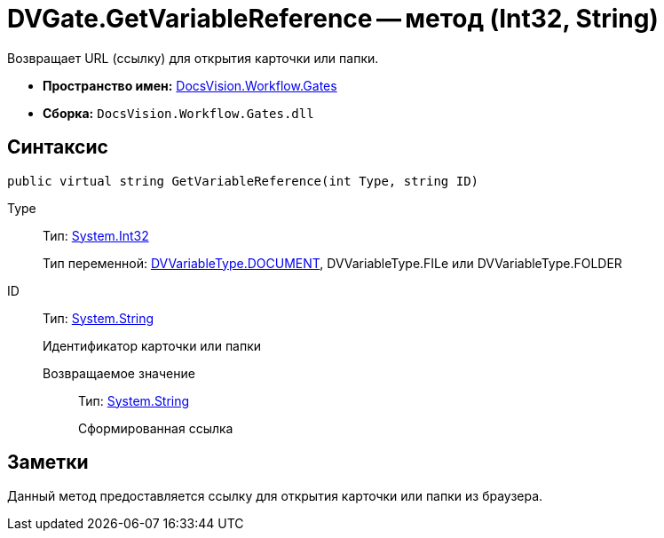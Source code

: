 = DVGate.GetVariableReference -- метод (Int32, String)

Возвращает URL (ссылку) для открытия карточки или папки.

* *Пространство имен:* xref:api/DocsVision/Workflow/Gates/Gates_NS.adoc[DocsVision.Workflow.Gates]
* *Сборка:* `DocsVision.Workflow.Gates.dll`

== Синтаксис

[source,csharp]
----
public virtual string GetVariableReference(int Type, string ID)
----

Type:::
Тип: http://msdn.microsoft.com/ru-ru/library/system.int32.aspx[System.Int32]
+
Тип переменной: xref:api/DocsVision/Workflow/Gates/DVVariableType_EN.adoc[DVVariableType.DOCUMENT], DVVariableType.FILe или DVVariableType.FOLDER
ID:::
Тип: http://msdn.microsoft.com/ru-ru/library/system.string.aspx[System.String]
+
Идентификатор карточки или папки

Возвращаемое значение::
Тип: http://msdn.microsoft.com/ru-ru/library/system.string.aspx[System.String]
+
Сформированная ссылка

== Заметки

Данный метод предоставляется ссылку для открытия карточки или папки из браузера.
